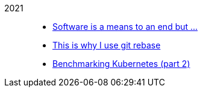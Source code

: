 
2021::
+
--
*  link:/journal/2021/software_is_a_means_to_an_end_but/[Software is a means
   to an end but ...^]

*  link:/journal/2021/this_is_why_i_use_git_rebase/[This is why I use git
   rebase^]

*  link:/journal/2021/benchmarking_kubernetes/[Benchmarking Kubernetes (part
   2)^]
--
